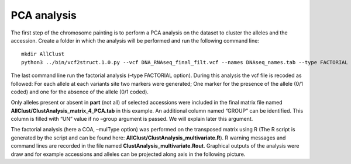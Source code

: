PCA analysis
============

The first step of the chromosome
painting is to perform a PCA analysis on the dataset to cluster the
alleles and the accession. Create a folder in which the analysis will be
performed and run the following command line:

::

   mkdir AllClust
   python3 ../bin/vcf2struct.1.0.py --vcf DNA_RNAseq_final_filt.vcf --names DNAseq_names.tab --type FACTORIAL --prefix AllClust/ClustAnalysis --nAxes 6 --mulType coa

The last command line run the factorial analysis (–type FACTORIAL
option). During this analysis the vcf file is recoded as followed: For
each allele at each variants site two markers were generated; One marker
for the presence of the allele (0/1 coded) and one for the absence of
the allele (0/1 coded).


.. image:: _images/Vcf2struct_Fig3.png

Only alleles present or absent in **part** (not all) of selected
accessions were included in the final matrix file named
**AllClust/ClustAnalysis_matrix_4_PCA.tab** in this example. An
additional column named “GROUP” can be identified. This column is filled
with “UN” value if no –group argument is passed. We will explain later
this argument.

The factorial analysis (here a COA, –mulType option) was performed on
the transposed matrix using R (The R script is generated by the script
and can be found here: **AllClust/ClustAnalysis_multivariate.R**). R
warning messages and command lines are recorded in the file named
**ClustAnalysis_multivariate.Rout**. Graphical outputs of the analysis
were draw and for example accessions and alleles can be projected along
axis in the following picture.